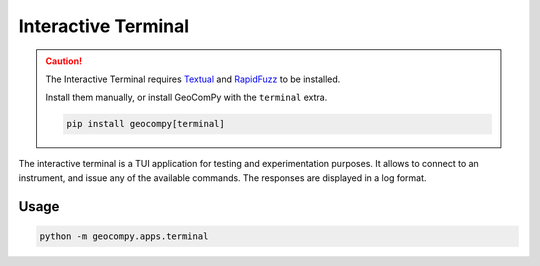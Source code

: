 Interactive Terminal
====================

.. versionadded:: 0.6.0

.. caution::
    :class: warning

    The Interactive Terminal requires
    `Textual <https://pypi.org/project/textual/>`_ and
    `RapidFuzz <https://pypi.org/project/RapidFuzz/>`_ to be installed.

    Install them manually, or install GeoComPy with the ``terminal`` extra.

    .. code-block:: shell

        pip install geocompy[terminal]

The interactive terminal is a TUI application for testing and
experimentation purposes. It allows to connect to an instrument, and
issue any of the available commands. The responses are displayed in a log
format.

.. only:: html

    .. image:: terminal_screenshot.svg

Usage
-----

.. code-block:: shell
    
    python -m geocompy.apps.terminal

